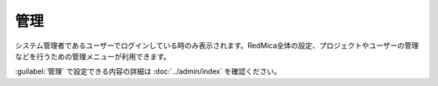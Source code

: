 管理
----

システム管理者であるユーザーでログインしている時のみ表示されます。RedMica全体の設定、プロジェクトやユーザーの管理などを行うための管理メニューが利用できます。

:guilabel:`管理` で設定できる内容の詳細は :doc:`../admin/index` を確認ください。

